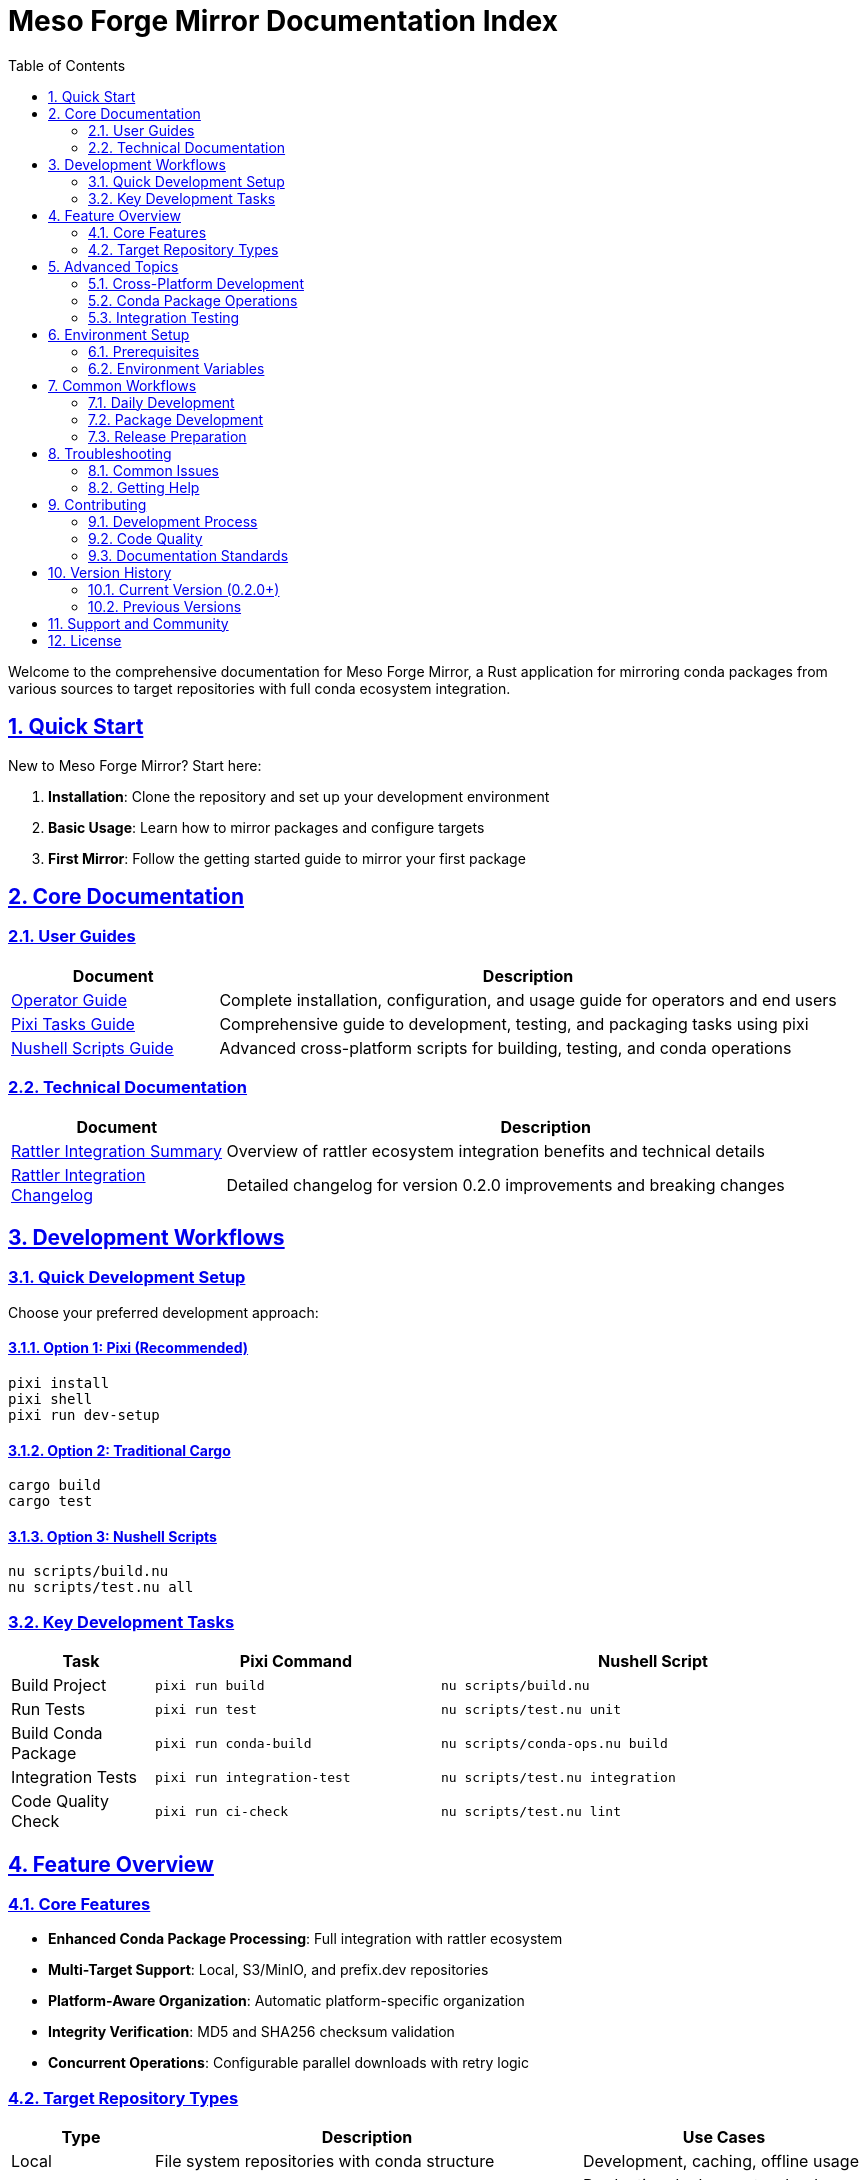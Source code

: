 = Meso Forge Mirror Documentation Index
:toc: left
:toclevels: 2
:sectanchors:
:sectlinks:
:sectnums:
:source-highlighter: highlight.js
:icons: font
:experimental:

Welcome to the comprehensive documentation for Meso Forge Mirror, a Rust application for mirroring conda packages from various sources to target repositories with full conda ecosystem integration.

== Quick Start

New to Meso Forge Mirror? Start here:

. **Installation**: Clone the repository and set up your development environment
. **Basic Usage**: Learn how to mirror packages and configure targets
. **First Mirror**: Follow the getting started guide to mirror your first package

== Core Documentation

=== User Guides

[cols="1,3"]
|===
|Document |Description

|link:operator-guide.adoc[Operator Guide]
|Complete installation, configuration, and usage guide for operators and end users

|link:pixi-tasks-guide.adoc[Pixi Tasks Guide]
|Comprehensive guide to development, testing, and packaging tasks using pixi

|link:nushell-scripts-guide.adoc[Nushell Scripts Guide]
|Advanced cross-platform scripts for building, testing, and conda operations
|===

=== Technical Documentation

[cols="1,3"]
|===
|Document |Description

|link:rattler-integration-summary.adoc[Rattler Integration Summary]
|Overview of rattler ecosystem integration benefits and technical details

|link:changelog-rattler-integration.adoc[Rattler Integration Changelog]
|Detailed changelog for version 0.2.0 improvements and breaking changes
|===

== Development Workflows

=== Quick Development Setup

Choose your preferred development approach:

==== Option 1: Pixi (Recommended)
[source,bash]
----
pixi install
pixi shell
pixi run dev-setup
----

==== Option 2: Traditional Cargo
[source,bash]
----
cargo build
cargo test
----

==== Option 3: Nushell Scripts
[source,bash]
----
nu scripts/build.nu
nu scripts/test.nu all
----

=== Key Development Tasks

[cols="1,2,3"]
|===
|Task |Pixi Command |Nushell Script

|Build Project
|`pixi run build`
|`nu scripts/build.nu`

|Run Tests
|`pixi run test`
|`nu scripts/test.nu unit`

|Build Conda Package
|`pixi run conda-build`
|`nu scripts/conda-ops.nu build`

|Integration Tests
|`pixi run integration-test`
|`nu scripts/test.nu integration`

|Code Quality Check
|`pixi run ci-check`
|`nu scripts/test.nu lint`
|===

== Feature Overview

=== Core Features

* **Enhanced Conda Package Processing**: Full integration with rattler ecosystem
* **Multi-Target Support**: Local, S3/MinIO, and prefix.dev repositories
* **Platform-Aware Organization**: Automatic platform-specific organization
* **Integrity Verification**: MD5 and SHA256 checksum validation
* **Concurrent Operations**: Configurable parallel downloads with retry logic

=== Target Repository Types

[cols="1,3,2"]
|===
|Type |Description |Use Cases

|Local
|File system repositories with conda structure
|Development, caching, offline usage

|S3/MinIO
|Object storage with platform organization
|Production deployments, cloud hosting

|prefix.dev
|Modern conda channel hosting
|Public/private channel distribution
|===

== Advanced Topics

=== Cross-Platform Development

The project supports building and testing across multiple platforms:

* Linux (x86_64, ARM64)
* macOS (Intel, Apple Silicon)
* Windows (x86_64)

See the link:nushell-scripts-guide.adoc#_supported_platforms[Nushell Scripts Guide] for platform-specific build instructions.

=== Conda Package Operations

Comprehensive conda package lifecycle management:

* Building packages for multiple platforms
* Testing package installation and integrity
* Publishing to various channels
* Package validation and verification

Detailed workflows are covered in:
* link:pixi-tasks-guide.adoc#_conda_package_building[Pixi Tasks Guide - Conda Operations]
* link:nushell-scripts-guide.adoc#_conda_operations_script[Nushell Scripts Guide - Conda Operations]

=== Integration Testing

The project includes comprehensive integration testing:

* Local repository mirroring
* S3/MinIO backend testing
* prefix.dev channel operations
* Package validation workflows
* Performance and stress testing

== Environment Setup

=== Prerequisites

[cols="1,2,3"]
|===
|Tool |Required For |Installation

|Rust/Cargo
|Core development
|https://rustup.rs/

|Pixi
|Task management (recommended)
|https://pixi.sh/

|Nushell
|Advanced scripts
|https://www.nushell.sh/

|conda-build
|Package building
|`conda install conda-build`

|rattler-build
|Modern package building
|`pixi add rattler-build`
|===

=== Environment Variables

Key environment variables for development:

[cols="1,3"]
|===
|Variable |Purpose

|`RUST_LOG`
|Logging level control (`debug`, `info`, `warn`, `error`)

|`GITHUB_TOKEN`
|GitHub API access for fetching staged recipes

|`AWS_ACCESS_KEY_ID` / `AWS_SECRET_ACCESS_KEY`
|S3/MinIO authentication

|`CONDA_PREFIX`
|Conda environment path (auto-set by pixi)
|===

== Common Workflows

=== Daily Development
[source,bash]
----
pixi shell                    # Activate environment
pixi run dev-setup           # Build + test + lint
pixi run watch               # Continuous development
----

=== Package Development
[source,bash]
----
pixi run conda-build         # Build conda package
pixi run conda-test-local    # Test installation
pixi run conda-verify        # Verify integrity
----

=== Release Preparation
[source,bash]
----
pixi run prepare-release     # Complete preparation
pixi run ci-check           # CI-style verification
pixi run upload-all-packages # Publish to channels
----

== Troubleshooting

=== Common Issues

[cols="1,2,2"]
|===
|Issue |Cause |Solution

|Build failures
|Missing system dependencies
|Run setup scripts or install prerequisites

|Test failures
|Environment not activated
|Use `pixi shell` or check `CONDA_PREFIX`

|Package build errors
|Missing conda-build tools
|Switch to packaging environment: `pixi shell -e packaging`

|Cross-compilation issues
|Missing Rust targets
|Install targets: `rustup target add <target-triple>`
|===

=== Getting Help

. **Check Documentation**: Review the relevant guide for your task
. **Enable Debug Logging**: Set `RUST_LOG=debug` for detailed output
. **Use Script Help**: Run `nu scripts/<script>.nu --help` for script options
. **Check Environment**: Verify all prerequisites are installed and configured

== Contributing

=== Development Process

. Fork the repository
. Set up development environment with pixi
. Make changes following the coding standards
. Run comprehensive tests: `pixi run ci-check`
. Submit pull request with clear description

=== Code Quality

The project maintains high code quality through:

* Comprehensive testing (unit, integration, performance)
* Linting with clippy and formatting with rustfmt
* Cross-platform compatibility testing
* Documentation requirements for new features

=== Documentation Standards

When contributing:

* Update relevant documentation for any feature changes
* Add examples for new functionality
* Ensure cross-references between documents are maintained
* Test documentation builds and links

== Version History

=== Current Version (0.2.0+)
* Enhanced rattler ecosystem integration
* Improved conda package processing
* Advanced Nushell-based development scripts
* Comprehensive pixi task workflows

=== Previous Versions
* 0.1.x: Initial conda package mirroring capabilities
* Pre-1.0: Basic package download and organization

== Support and Community

* **Repository**: https://github.com/babeloff/meso-forge-mirror
* **Issues**: Report bugs and request features via GitHub Issues
* **Discussions**: Community discussions and questions
* **Documentation**: This documentation set is continuously updated

== License

Meso Forge Mirror is open source software. Please refer to the LICENSE file in the repository root for complete licensing information.

---

*This documentation index is maintained alongside the project. For the most current information, always refer to the latest version in the repository.*
